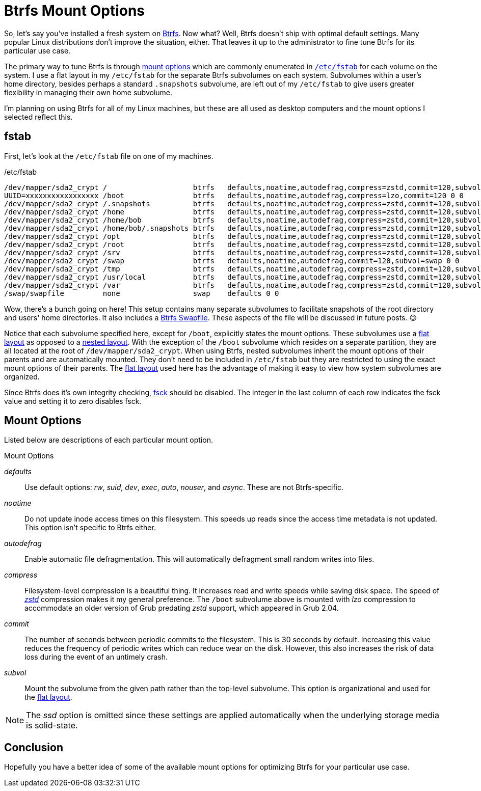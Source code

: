 = Btrfs Mount Options
:page-layout:
:page-category: Disks
:page-tags: [Btrfs, fstab, Linux, mount]
:Btrfs: https://btrfs.wiki.kernel.org/index.php/Main_Page[Btrfs]
:mount-options: https://btrfs.wiki.kernel.org/index.php/Manpage/btrfs(5)#MOUNT_OPTIONS[mount options]
:flat-layout: https://btrfs.wiki.kernel.org/index.php/SysadminGuide#Flat[flat layout]
:fsck: https://manpages.ubuntu.com/manpages/focal/man8/fsck.8.html[fsck]
:fstab: https://manpages.ubuntu.com/manpages/focal/man8/fsck.8.html[/etc/fstab]
:nested-layout: https://btrfs.wiki.kernel.org/index.php/SysadminGuide#Nested[nested layout]
:zstd: https://facebook.github.io/zstd/[zstd]

So, let's say you've installed a fresh system on {Btrfs}.
Now what?
Well, Btrfs doesn't ship with optimal default settings.
Many popular Linux distributions don't improve the situation, either.
That leaves it up to the administrator to fine tune Btrfs for its particular use case.

The primary way to tune Btrfs is through {mount-options} which are commonly enumerated in `{fstab}` for each volume on the system.
I use a flat layout in my `/etc/fstab` for the separate Btrfs subvolumes on each system.
Subvolumes within a user's home directory, besides perhaps a standard `.snapshots` subvolume, are left out of my `/etc/fstab` to give users greater flexibility in managing their own home subvolume.

I'm planning on using Btrfs for all of my Linux machines, but these are all used as desktop computers and the mount options I selected reflect this.

== fstab

First, let's look at the `/etc/fstab` file on one of my machines.

[source]
./etc/fstab
----
/dev/mapper/sda2_crypt /                    btrfs   defaults,noatime,autodefrag,compress=zstd,commit=120,subvol=root 0 0
UUID=xxxxxxxxxxxxxxxxx /boot                btrfs   defaults,noatime,autodefrag,compress=lzo,commit=120 0 0
/dev/mapper/sda2_crypt /.snapshots          btrfs   defaults,noatime,autodefrag,compress=zstd,commit=120,subvol=snapshots 0 0
/dev/mapper/sda2_crypt /home                btrfs   defaults,noatime,autodefrag,compress=zstd,commit=120,subvol=home 0 0
/dev/mapper/sda2_crypt /home/bob            btrfs   defaults,noatime,autodefrag,compress=zstd,commit=120,subvol=home_bob 0 0
/dev/mapper/sda2_crypt /home/bob/.snapshots btrfs   defaults,noatime,autodefrag,compress=zstd,commit=120,subvol=home_bob_snapshots 0 0
/dev/mapper/sda2_crypt /opt                 btrfs   defaults,noatime,autodefrag,compress=zstd,commit=120,subvol=opt 0 0
/dev/mapper/sda2_crypt /root                btrfs   defaults,noatime,autodefrag,compress=zstd,commit=120,subvol=home_root 0 0
/dev/mapper/sda2_crypt /srv                 btrfs   defaults,noatime,autodefrag,compress=zstd,commit=120,subvol=srv 0 0
/dev/mapper/sda2_crypt /swap                btrfs   defaults,noatime,autodefrag,commit=120,subvol=swap 0 0
/dev/mapper/sda2_crypt /tmp                 btrfs   defaults,noatime,autodefrag,compress=zstd,commit=120,subvol=tmp 0 0
/dev/mapper/sda2_crypt /usr/local           btrfs   defaults,noatime,autodefrag,compress=zstd,commit=120,subvol=usr_local 0 0
/dev/mapper/sda2_crypt /var                 btrfs   defaults,noatime,autodefrag,compress=zstd,commit=120,subvol=var 0 0
/swap/swapfile         none                 swap    defaults 0 0
----

Wow, there's a bunch going on here!
This setup contains many separate subvolumes to facilitate snapshots of the root directory and users' home directories.
It also includes a <<btrfs-swapfile#,Btrfs Swapfile>>.
These aspects of the file will be discussed in future posts. 😉

Notice that each subvolume specified here, except for `/boot`, explicitly states the mount options.
These subvolumes use a {flat-layout} as opposed to a {nested-layout}.
With the exception of the `/boot` subvolume which resides on a separate partition, they are all located at the root of `/dev/mapper/sda2_crypt`.
When using Btrfs, nested subvolumes inherit the mount options of their parents and are automatically mounted.
They don't need to be included in `/etc/fstab` but they are restricted to using the exact mount options of their parents.
The {flat-layout} used here has the advantage of making it easy to view how system subvolumes are organized.

Since Btrfs does it's own integrity checking, {fsck} should be disabled.
The integer in the last column of each row indicates the fsck value and setting it to zero disables fsck.

== Mount Options

Listed below are descriptions of each particular mount option.

.Mount Options
_defaults_:: Use default options: _rw_, _suid_, _dev_, _exec_, _auto_, _nouser_, and _async_.
These are not Btrfs-specific.
_noatime_:: Do  not  update  inode  access  times  on  this  filesystem.
This speeds up reads since the access time metadata is not updated.
This option isn't specific to Btrfs either.
_autodefrag_:: Enable automatic file defragmentation.
This will automatically defragment small random writes into files.
_compress_:: Filesystem-level compression is a beautiful thing.
It increases read and write speeds while saving disk space.
The speed of _{zstd}_ compression makes it my general preference.
The `/boot` subvolume above is mounted with _lzo_ compression to accommodate an older version of Grub predating _zstd_ support, which appeared in Grub 2.04.
_commit_:: The number of seconds between periodic commits to the filesystem.
This is 30 seconds by default.
Increasing this value reduces the frequency of periodic writes which can reduce wear on the disk.
However, this also increases the risk of data loss during the event of an untimely crash.
_subvol_:: Mount the subvolume from the given path rather than the top-level subvolume.
This option is organizational and used for the {flat-layout}.

[NOTE]
====
The _ssd_ option is omitted since these settings are applied automatically when the underlying storage media is solid-state.
====

== Conclusion

Hopefully you have a better idea of some of the available mount options for optimizing Btrfs for your particular use case.
